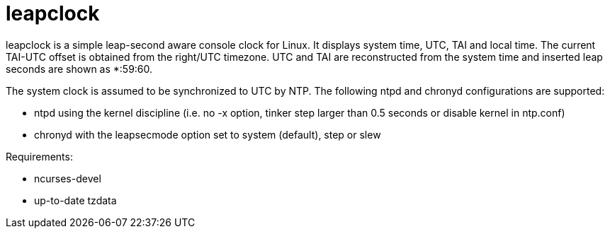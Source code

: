 = leapclock

+leapclock+ is a simple leap-second aware console clock for Linux. It displays
system time, UTC, TAI and local time. The current TAI-UTC offset is obtained
from the +right/UTC+ timezone. UTC and TAI are reconstructed from the system
time and inserted leap seconds are shown as *:59:60.

The system clock is assumed to be synchronized to UTC by NTP. The following
+ntpd+ and +chronyd+ configurations are supported:

- +ntpd+ using the kernel discipline (i.e. no +-x+ option, +tinker step+ larger
  than 0.5 seconds or +disable kernel+ in ntp.conf)
- +chronyd+ with the +leapsecmode+ option set to +system+ (default), +step+ or
  +slew+

Requirements:

- ncurses-devel
- up-to-date tzdata
